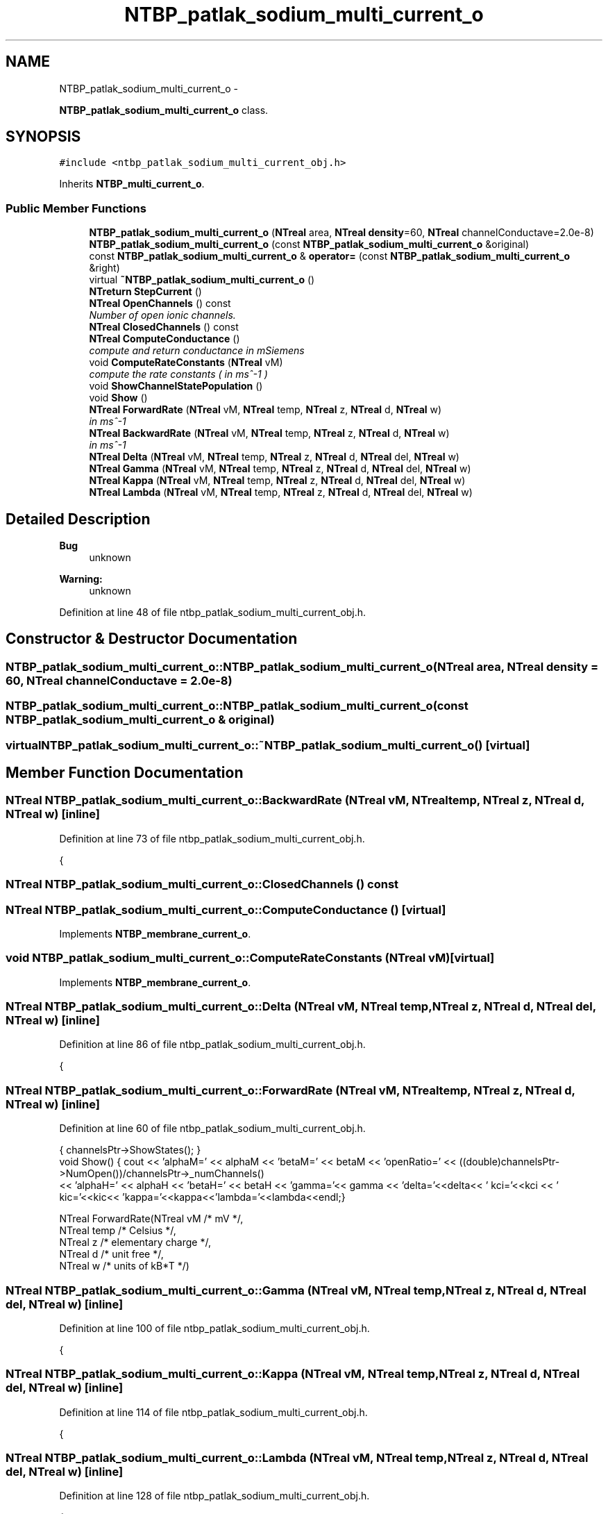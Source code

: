 .TH "NTBP_patlak_sodium_multi_current_o" 3 "Wed Nov 17 2010" "Version 0.5" "NetTrader" \" -*- nroff -*-
.ad l
.nh
.SH NAME
NTBP_patlak_sodium_multi_current_o \- 
.PP
\fBNTBP_patlak_sodium_multi_current_o\fP class.  

.SH SYNOPSIS
.br
.PP
.PP
\fC#include <ntbp_patlak_sodium_multi_current_obj.h>\fP
.PP
Inherits \fBNTBP_multi_current_o\fP.
.SS "Public Member Functions"

.in +1c
.ti -1c
.RI "\fBNTBP_patlak_sodium_multi_current_o\fP (\fBNTreal\fP area, \fBNTreal\fP \fBdensity\fP=60, \fBNTreal\fP channelConductave=2.0e-8)"
.br
.ti -1c
.RI "\fBNTBP_patlak_sodium_multi_current_o\fP (const \fBNTBP_patlak_sodium_multi_current_o\fP &original)"
.br
.ti -1c
.RI "const \fBNTBP_patlak_sodium_multi_current_o\fP & \fBoperator=\fP (const \fBNTBP_patlak_sodium_multi_current_o\fP &right)"
.br
.ti -1c
.RI "virtual \fB~NTBP_patlak_sodium_multi_current_o\fP ()"
.br
.ti -1c
.RI "\fBNTreturn\fP \fBStepCurrent\fP ()"
.br
.ti -1c
.RI "\fBNTreal\fP \fBOpenChannels\fP () const "
.br
.RI "\fINumber of open ionic channels. \fP"
.ti -1c
.RI "\fBNTreal\fP \fBClosedChannels\fP () const "
.br
.ti -1c
.RI "\fBNTreal\fP \fBComputeConductance\fP ()"
.br
.RI "\fIcompute and return conductance in mSiemens \fP"
.ti -1c
.RI "void \fBComputeRateConstants\fP (\fBNTreal\fP vM)"
.br
.RI "\fIcompute the rate constants ( in ms^-1 ) \fP"
.ti -1c
.RI "void \fBShowChannelStatePopulation\fP ()"
.br
.ti -1c
.RI "void \fBShow\fP ()"
.br
.ti -1c
.RI "\fBNTreal\fP \fBForwardRate\fP (\fBNTreal\fP vM, \fBNTreal\fP temp, \fBNTreal\fP z, \fBNTreal\fP d, \fBNTreal\fP w)"
.br
.RI "\fIin ms^-1 \fP"
.ti -1c
.RI "\fBNTreal\fP \fBBackwardRate\fP (\fBNTreal\fP vM, \fBNTreal\fP temp, \fBNTreal\fP z, \fBNTreal\fP d, \fBNTreal\fP w)"
.br
.RI "\fIin ms^-1 \fP"
.ti -1c
.RI "\fBNTreal\fP \fBDelta\fP (\fBNTreal\fP vM, \fBNTreal\fP temp, \fBNTreal\fP z, \fBNTreal\fP d, \fBNTreal\fP del, \fBNTreal\fP w)"
.br
.ti -1c
.RI "\fBNTreal\fP \fBGamma\fP (\fBNTreal\fP vM, \fBNTreal\fP temp, \fBNTreal\fP z, \fBNTreal\fP d, \fBNTreal\fP del, \fBNTreal\fP w)"
.br
.ti -1c
.RI "\fBNTreal\fP \fBKappa\fP (\fBNTreal\fP vM, \fBNTreal\fP temp, \fBNTreal\fP z, \fBNTreal\fP d, \fBNTreal\fP del, \fBNTreal\fP w)"
.br
.ti -1c
.RI "\fBNTreal\fP \fBLambda\fP (\fBNTreal\fP vM, \fBNTreal\fP temp, \fBNTreal\fP z, \fBNTreal\fP d, \fBNTreal\fP del, \fBNTreal\fP w)"
.br
.in -1c
.SH "Detailed Description"
.PP 
\fBBug\fP
.RS 4
unknown 
.RE
.PP
\fBWarning:\fP
.RS 4
unknown 
.RE
.PP

.PP
Definition at line 48 of file ntbp_patlak_sodium_multi_current_obj.h.
.SH "Constructor & Destructor Documentation"
.PP 
.SS "NTBP_patlak_sodium_multi_current_o::NTBP_patlak_sodium_multi_current_o (\fBNTreal\fP area, \fBNTreal\fP density = \fC60\fP, \fBNTreal\fP channelConductave = \fC2.0e-8\fP)"
.SS "NTBP_patlak_sodium_multi_current_o::NTBP_patlak_sodium_multi_current_o (const \fBNTBP_patlak_sodium_multi_current_o\fP & original)"
.SS "virtual NTBP_patlak_sodium_multi_current_o::~NTBP_patlak_sodium_multi_current_o ()\fC [virtual]\fP"
.SH "Member Function Documentation"
.PP 
.SS "\fBNTreal\fP NTBP_patlak_sodium_multi_current_o::BackwardRate (\fBNTreal\fP vM, \fBNTreal\fP temp, \fBNTreal\fP z, \fBNTreal\fP d, \fBNTreal\fP w)\fC [inline]\fP"
.PP
Definition at line 73 of file ntbp_patlak_sodium_multi_current_obj.h.
.PP
.nf
{
.fi
.SS "\fBNTreal\fP NTBP_patlak_sodium_multi_current_o::ClosedChannels () const"
.SS "\fBNTreal\fP NTBP_patlak_sodium_multi_current_o::ComputeConductance ()\fC [virtual]\fP"
.PP
Implements \fBNTBP_membrane_current_o\fP.
.SS "void NTBP_patlak_sodium_multi_current_o::ComputeRateConstants (\fBNTreal\fP vM)\fC [virtual]\fP"
.PP
Implements \fBNTBP_membrane_current_o\fP.
.SS "\fBNTreal\fP NTBP_patlak_sodium_multi_current_o::Delta (\fBNTreal\fP vM, \fBNTreal\fP temp, \fBNTreal\fP z, \fBNTreal\fP d, \fBNTreal\fP del, \fBNTreal\fP w)\fC [inline]\fP"
.PP
Definition at line 86 of file ntbp_patlak_sodium_multi_current_obj.h.
.PP
.nf
{
.fi
.SS "\fBNTreal\fP NTBP_patlak_sodium_multi_current_o::ForwardRate (\fBNTreal\fP vM, \fBNTreal\fP temp, \fBNTreal\fP z, \fBNTreal\fP d, \fBNTreal\fP w)\fC [inline]\fP"
.PP
Definition at line 60 of file ntbp_patlak_sodium_multi_current_obj.h.
.PP
.nf
                                  { channelsPtr->ShowStates(); }
void Show() {  cout << 'alphaM=' << alphaM << '\tbetaM=' << betaM << '\topenRatio=' << ((double)channelsPtr->NumOpen())/channelsPtr->_numChannels()
                   << '\talphaH=' << alphaH << '\tbetaH=' << betaH << '\tgamma='<< gamma << '\tdelta='<<delta<< '\t kci='<<kci << '\t kic='<<kic<< '\tkappa='<<kappa<<'\tlambda='<<lambda<<endl;}
                
NTreal ForwardRate(NTreal vM /* mV */,
            NTreal temp /* Celsius */,
            NTreal z /* elementary charge */,
            NTreal d /* unit free */,
            NTreal w /* units of kB*T */)
.fi
.SS "\fBNTreal\fP NTBP_patlak_sodium_multi_current_o::Gamma (\fBNTreal\fP vM, \fBNTreal\fP temp, \fBNTreal\fP z, \fBNTreal\fP d, \fBNTreal\fP del, \fBNTreal\fP w)\fC [inline]\fP"
.PP
Definition at line 100 of file ntbp_patlak_sodium_multi_current_obj.h.
.PP
.nf
{  
.fi
.SS "\fBNTreal\fP NTBP_patlak_sodium_multi_current_o::Kappa (\fBNTreal\fP vM, \fBNTreal\fP temp, \fBNTreal\fP z, \fBNTreal\fP d, \fBNTreal\fP del, \fBNTreal\fP w)\fC [inline]\fP"
.PP
Definition at line 114 of file ntbp_patlak_sodium_multi_current_obj.h.
.PP
.nf
{  
.fi
.SS "\fBNTreal\fP NTBP_patlak_sodium_multi_current_o::Lambda (\fBNTreal\fP vM, \fBNTreal\fP temp, \fBNTreal\fP z, \fBNTreal\fP d, \fBNTreal\fP del, \fBNTreal\fP w)\fC [inline]\fP"
.PP
Definition at line 128 of file ntbp_patlak_sodium_multi_current_obj.h.
.PP
.nf
{ 
.fi
.SS "\fBNTreal\fP NTBP_patlak_sodium_multi_current_o::OpenChannels () const\fC [virtual]\fP"
.PP
Reimplemented from \fBNTBP_membrane_current_o\fP.
.SS "const \fBNTBP_patlak_sodium_multi_current_o\fP& NTBP_patlak_sodium_multi_current_o::operator= (const \fBNTBP_patlak_sodium_multi_current_o\fP & right)"
.SS "void NTBP_patlak_sodium_multi_current_o::Show ()\fC [inline]\fP"
.PP
Definition at line 56 of file ntbp_patlak_sodium_multi_current_obj.h.
.PP
.nf
                                  { channelsPtr->ShowStates(); }
.fi
.SS "void NTBP_patlak_sodium_multi_current_o::ShowChannelStatePopulation ()\fC [inline]\fP"
.PP
Definition at line 55 of file ntbp_patlak_sodium_multi_current_obj.h.
.PP
.nf
{ channelsPtr->ShowStates(); }
.fi
.SS "\fBNTreturn\fP NTBP_patlak_sodium_multi_current_o::StepCurrent ()\fC [virtual]\fP"
.PP
Implements \fBNTBP_membrane_current_o\fP.

.SH "Author"
.PP 
Generated automatically by Doxygen for NetTrader from the source code.
